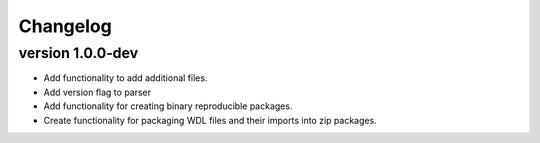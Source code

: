 ==========
Changelog
==========

.. Newest changes should be on top.

.. This document is user facing. Please word the changes in such a way
.. that users understand how the changes affect the new version.

version 1.0.0-dev
---------------------------
+ Add functionality to add additional files.
+ Add version flag to parser
+ Add functionality for creating binary reproducible packages.
+ Create functionality for packaging WDL files and their imports into zip
  packages.
